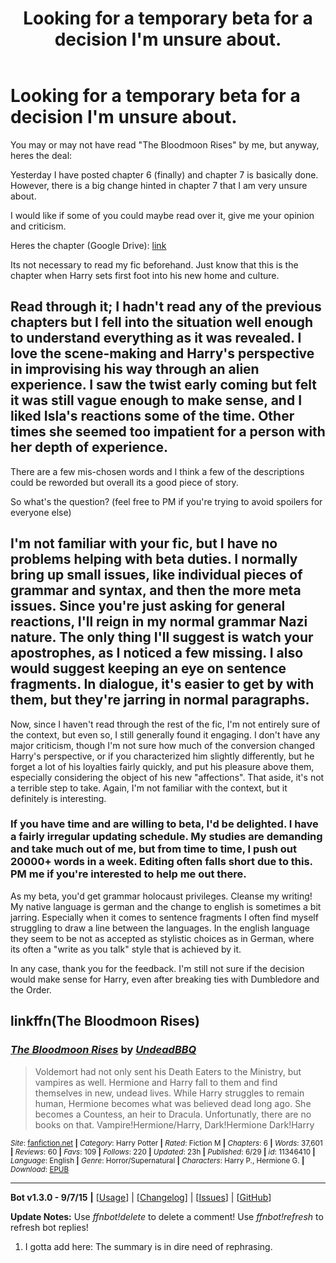 #+TITLE: Looking for a temporary beta for a decision I'm unsure about.

* Looking for a temporary beta for a decision I'm unsure about.
:PROPERTIES:
:Author: UndeadBBQ
:Score: 3
:DateUnix: 1450302401.0
:DateShort: 2015-Dec-17
:FlairText: Request
:END:
You may or may not have read "The Bloodmoon Rises" by me, but anyway, heres the deal:

Yesterday I have posted chapter 6 (finally) and chapter 7 is basically done. However, there is a big change hinted in chapter 7 that I am very unsure about.

I would like if some of you could maybe read over it, give me your opinion and criticism.

Heres the chapter (Google Drive): [[https://docs.google.com/document/d/1q3FHBvDxZ_wK2xVJBVqIL3eljmeo-cU-PELxXJmV6uw/edit?usp=sharing][link]]

Its not necessary to read my fic beforehand. Just know that this is the chapter when Harry sets first foot into his new home and culture.


** Read through it; I hadn't read any of the previous chapters but I fell into the situation well enough to understand everything as it was revealed. I love the scene-making and Harry's perspective in improvising his way through an alien experience. I saw the twist early coming but felt it was still vague enough to make sense, and I liked Isla's reactions some of the time. Other times she seemed too impatient for a person with her depth of experience.

There are a few mis-chosen words and I think a few of the descriptions could be reworded but overall its a good piece of story.

So what's the question? (feel free to PM if you're trying to avoid spoilers for everyone else)
:PROPERTIES:
:Author: wordhammer
:Score: 2
:DateUnix: 1450316981.0
:DateShort: 2015-Dec-17
:END:


** I'm not familiar with your fic, but I have no problems helping with beta duties. I normally bring up small issues, like individual pieces of grammar and syntax, and then the more meta issues. Since you're just asking for general reactions, I'll reign in my normal grammar Nazi nature. The only thing I'll suggest is watch your apostrophes, as I noticed a few missing. I also would suggest keeping an eye on sentence fragments. In dialogue, it's easier to get by with them, but they're jarring in normal paragraphs.

Now, since I haven't read through the rest of the fic, I'm not entirely sure of the context, but even so, I still generally found it engaging. I don't have any major criticism, though I'm not sure how much of the conversion changed Harry's perspective, or if you characterized him slightly differently, but he forget a lot of his loyalties fairly quickly, and put his pleasure above them, especially considering the object of his new "affections". That aside, it's not a terrible step to take. Again, I'm not familiar with the context, but it definitely is interesting.
:PROPERTIES:
:Author: LadyLilly44
:Score: 2
:DateUnix: 1450319512.0
:DateShort: 2015-Dec-17
:END:

*** If you have time and are willing to beta, I'd be delighted. I have a fairly irregular updating schedule. My studies are demanding and take much out of me, but from time to time, I push out 20000+ words in a week. Editing often falls short due to this. PM me if you're interested to help me out there.

As my beta, you'd get grammar holocaust privileges. Cleanse my writing! My native language is german and the change to english is sometimes a bit jarring. Especially when it comes to sentence fragments I often find myself struggling to draw a line between the languages. In the english language they seem to be not as accepted as stylistic choices as in German, where its often a "write as you talk" style that is achieved by it.

In any case, thank you for the feedback. I'm still not sure if the decision would make sense for Harry, even after breaking ties with Dumbledore and the Order.
:PROPERTIES:
:Author: UndeadBBQ
:Score: 1
:DateUnix: 1450351191.0
:DateShort: 2015-Dec-17
:END:


** linkffn(The Bloodmoon Rises)
:PROPERTIES:
:Score: 1
:DateUnix: 1450355627.0
:DateShort: 2015-Dec-17
:END:

*** [[http://www.fanfiction.net/s/11346410/1/][*/The Bloodmoon Rises/*]] by [[https://www.fanfiction.net/u/6430826/UndeadBBQ][/UndeadBBQ/]]

#+begin_quote
  Voldemort had not only sent his Death Eaters to the Ministry, but vampires as well. Hermione and Harry fall to them and find themselves in new, undead lives. While Harry struggles to remain human, Hermione becomes what was believed dead long ago. She becomes a Countess, an heir to Dracula. Unfortunatly, there are no books on that. Vampire!Hermione/Harry, Dark!Hermione Dark!Harry
#+end_quote

^{/Site/: [[http://www.fanfiction.net/][fanfiction.net]] *|* /Category/: Harry Potter *|* /Rated/: Fiction M *|* /Chapters/: 6 *|* /Words/: 37,601 *|* /Reviews/: 60 *|* /Favs/: 109 *|* /Follows/: 220 *|* /Updated/: 23h *|* /Published/: 6/29 *|* /id/: 11346410 *|* /Language/: English *|* /Genre/: Horror/Supernatural *|* /Characters/: Harry P., Hermione G. *|* /Download/: [[http://www.p0ody-files.com/ff_to_ebook/mobile/makeEpub.php?id=11346410][EPUB]]}

--------------

*Bot v1.3.0 - 9/7/15* *|* [[[https://github.com/tusing/reddit-ffn-bot/wiki/Usage][Usage]]] | [[[https://github.com/tusing/reddit-ffn-bot/wiki/Changelog][Changelog]]] | [[[https://github.com/tusing/reddit-ffn-bot/issues/][Issues]]] | [[[https://github.com/tusing/reddit-ffn-bot/][GitHub]]]

*Update Notes:* Use /ffnbot!delete/ to delete a comment! Use /ffnbot!refresh/ to refresh bot replies!
:PROPERTIES:
:Author: FanfictionBot
:Score: 1
:DateUnix: 1450355693.0
:DateShort: 2015-Dec-17
:END:

**** I gotta add here: The summary is in dire need of rephrasing.
:PROPERTIES:
:Author: UndeadBBQ
:Score: 1
:DateUnix: 1450356631.0
:DateShort: 2015-Dec-17
:END:
